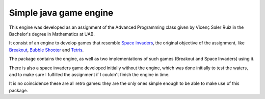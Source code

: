 Simple java game engine
=======================

This engine was developed as an assignment of the Advanced Programming class
given by Vicenç Soler Ruíz in the Bachelor's degree in Mathematics at UAB.

It consist of an engine to develop games that resemble `Space Invaders
<https://en.wikipedia.org/wiki/Space_Invaders>`_, the original objective of the
assignment, like `Breakout
<https://en.wikipedia.org/wiki/Breakout_(video_game)>`_, `Bubble Shooter
<https://en.wikipedia.org/wiki/Bubble_Shooter>`_ and `Tetris
<https://en.wikipedia.org/wiki/Tetris>`_.

The package contains the engine, as well as two implementations of such games
(Breakout and Space Invaders) using it.

There is also a space invaders game developed initially without the engine,
which was done initially to test the waters, and to make sure I fulfilled the
assignment if I couldn't finish the engine in time.

It is no coincidence these are all retro games: they are the only ones simple
enough to be able to make use of this package.
